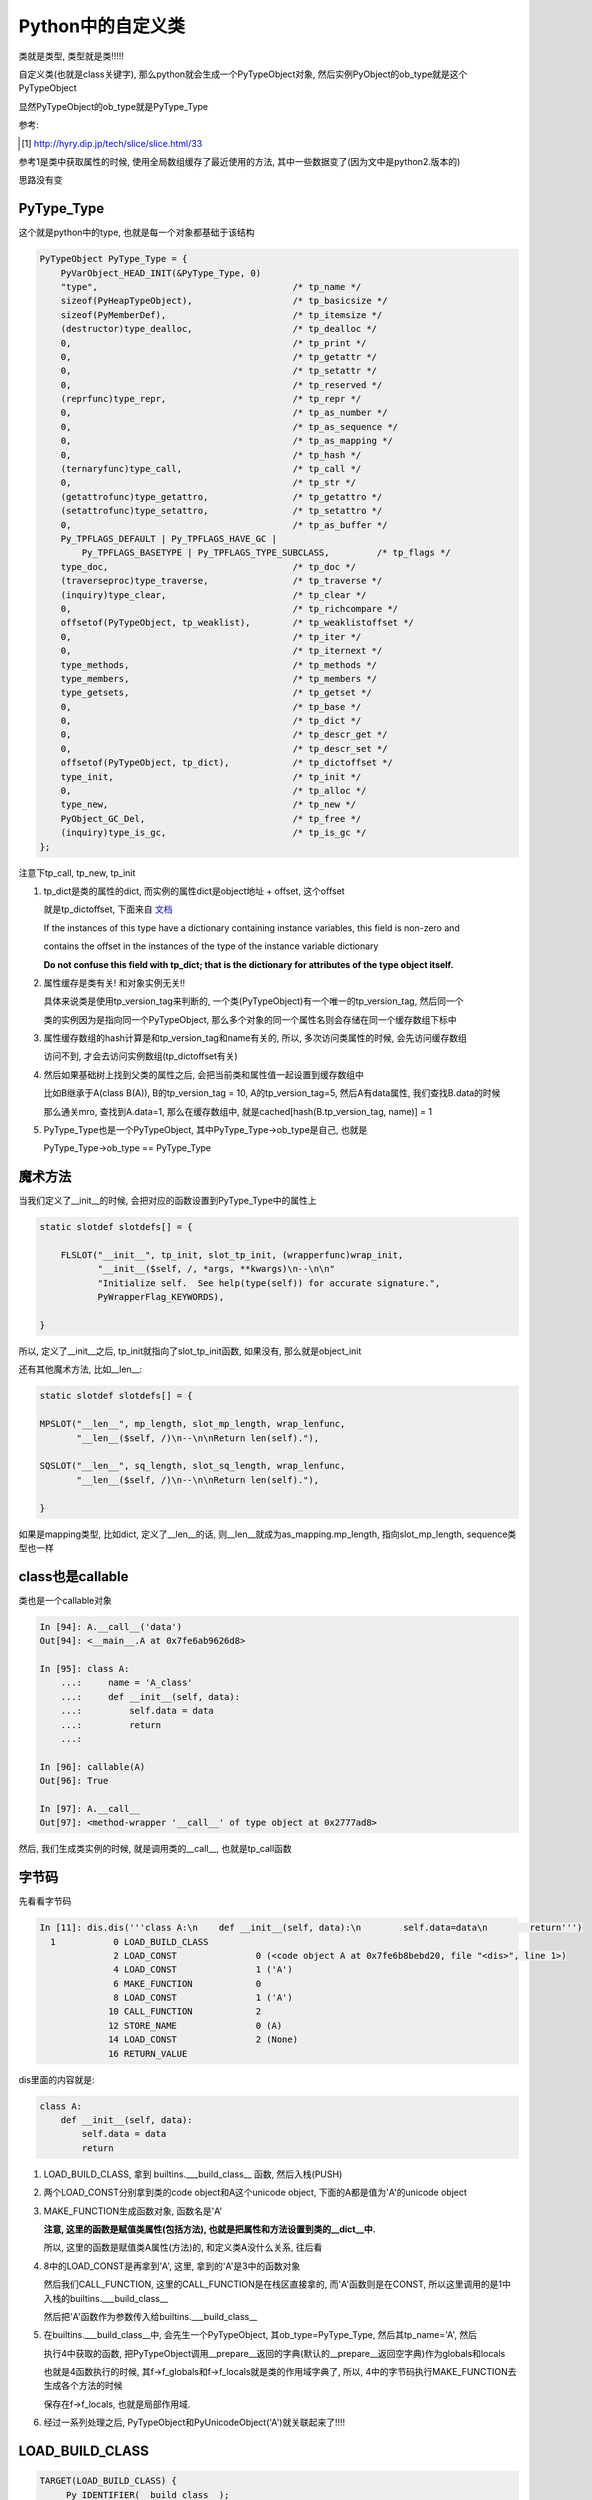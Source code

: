 ##################
Python中的自定义类
##################

类就是类型, 类型就是类!!!!!

自定义类(也就是class关键字), 那么python就会生成一个PyTypeObject对象, 然后实例PyObject的ob_type就是这个PyTypeObject

显然PyTypeObject的ob_type就是PyType_Type

参考:

.. [1] http://hyry.dip.jp/tech/slice/slice.html/33


参考1是类中获取属性的时候, 使用全局数组缓存了最近使用的方法, 其中一些数据变了(因为文中是python2.版本的)

思路没有变

PyType_Type
==============

这个就是python中的type, 也就是每一个对象都基础于该结构

.. code-block:: c

    PyTypeObject PyType_Type = {
        PyVarObject_HEAD_INIT(&PyType_Type, 0)
        "type",                                     /* tp_name */
        sizeof(PyHeapTypeObject),                   /* tp_basicsize */
        sizeof(PyMemberDef),                        /* tp_itemsize */
        (destructor)type_dealloc,                   /* tp_dealloc */
        0,                                          /* tp_print */
        0,                                          /* tp_getattr */
        0,                                          /* tp_setattr */
        0,                                          /* tp_reserved */
        (reprfunc)type_repr,                        /* tp_repr */
        0,                                          /* tp_as_number */
        0,                                          /* tp_as_sequence */
        0,                                          /* tp_as_mapping */
        0,                                          /* tp_hash */
        (ternaryfunc)type_call,                     /* tp_call */
        0,                                          /* tp_str */
        (getattrofunc)type_getattro,                /* tp_getattro */
        (setattrofunc)type_setattro,                /* tp_setattro */
        0,                                          /* tp_as_buffer */
        Py_TPFLAGS_DEFAULT | Py_TPFLAGS_HAVE_GC |
            Py_TPFLAGS_BASETYPE | Py_TPFLAGS_TYPE_SUBCLASS,         /* tp_flags */
        type_doc,                                   /* tp_doc */
        (traverseproc)type_traverse,                /* tp_traverse */
        (inquiry)type_clear,                        /* tp_clear */
        0,                                          /* tp_richcompare */
        offsetof(PyTypeObject, tp_weaklist),        /* tp_weaklistoffset */
        0,                                          /* tp_iter */
        0,                                          /* tp_iternext */
        type_methods,                               /* tp_methods */
        type_members,                               /* tp_members */
        type_getsets,                               /* tp_getset */
        0,                                          /* tp_base */
        0,                                          /* tp_dict */
        0,                                          /* tp_descr_get */
        0,                                          /* tp_descr_set */
        offsetof(PyTypeObject, tp_dict),            /* tp_dictoffset */
        type_init,                                  /* tp_init */
        0,                                          /* tp_alloc */
        type_new,                                   /* tp_new */
        PyObject_GC_Del,                            /* tp_free */
        (inquiry)type_is_gc,                        /* tp_is_gc */
    };

注意下tp_call, tp_new, tp_init

1. tp_dict是类的属性的dict, 而实例的属性dict是object地址 + offset, 这个offset

   就是tp_dictoffset, 下面来自 `文档 <https://docs.python.org/3/c-api/typeobj.html#c.PyTypeObject.tp_dictoffset>`_

   If the instances of this type have a dictionary containing instance variables, this field is non-zero and

   contains the offset in the instances of the type of the instance variable dictionary

   **Do not confuse this field with tp_dict; that is the dictionary for attributes of the type object itself.**

2. 属性缓存是类有关! 和对象实例无关!!
   
   具体来说类是使用tp_version_tag来判断的, 一个类(PyTypeObject)有一个唯一的tp_version_tag, 然后同一个

   类的实例因为是指向同一个PyTypeObject, 那么多个对象的同一个属性名则会存储在同一个缓存数组下标中

3. 属性缓存数组的hash计算是和tp_version_tag和name有关的, 所以, 多次访问类属性的时候, 会先访问缓存数组

   访问不到, 才会去访问实例数组(tp_dictoffset有关) 

4. 然后如果基础树上找到父类的属性之后, 会把当前类和属性值一起设置到缓存数组中

   比如B继承于A(class B(A)), B的tp_version_tag = 10, A的tp_version_tag=5, 然后A有data属性, 我们查找B.data的时候

   那么通关mro, 查找到A.data=1, 那么在缓存数组中, 就是cached[hash(B.tp_version_tag, name)] = 1

5. PyType_Type也是一个PyTypeObject, 其中PyType_Type->ob_type是自己, 也就是

   PyType_Type->ob_type == PyType_Type

魔术方法
===========

当我们定义了\_\_init\_\_的时候, 会把对应的函数设置到PyType_Type中的属性上

.. code-block:: c

    static slotdef slotdefs[] = {
    
        FLSLOT("__init__", tp_init, slot_tp_init, (wrapperfunc)wrap_init,
               "__init__($self, /, *args, **kwargs)\n--\n\n"
               "Initialize self.  See help(type(self)) for accurate signature.",
               PyWrapperFlag_KEYWORDS),
    
    }


所以, 定义了\_\_init\_\_之后, tp_init就指向了slot_tp_init函数, 如果没有, 那么就是object_init


还有其他魔术方法, 比如\_\_len\_\_:

.. code-block:: c

    static slotdef slotdefs[] = {

    MPSLOT("__len__", mp_length, slot_mp_length, wrap_lenfunc,
           "__len__($self, /)\n--\n\nReturn len(self)."),

    SQSLOT("__len__", sq_length, slot_sq_length, wrap_lenfunc,
           "__len__($self, /)\n--\n\nReturn len(self)."),

    }

如果是mapping类型, 比如dict, 定义了\_\_len\_\_的话, 则\_\_len\_\_就成为as_mapping.mp_length, 指向slot_mp_length, sequence类型也一样


class也是callable
=====================

类也是一个callable对象

.. code-block:: c

    In [94]: A.__call__('data')
    Out[94]: <__main__.A at 0x7fe6ab9626d8>
    
    In [95]: class A:
        ...:     name = 'A_class'
        ...:     def __init__(self, data):
        ...:         self.data = data
        ...:         return
        ...:     
    
    In [96]: callable(A)
    Out[96]: True

    In [97]: A.__call__
    Out[97]: <method-wrapper '__call__' of type object at 0x2777ad8>


然后, 我们生成类实例的时候, 就是调用类的\_\_call\_\_, 也就是tp_call函数



字节码
=========

先看看字节码

.. code-block:: python

    In [11]: dis.dis('''class A:\n    def __init__(self, data):\n        self.data=data\n        return''')
      1           0 LOAD_BUILD_CLASS
                  2 LOAD_CONST               0 (<code object A at 0x7fe6b8bebd20, file "<dis>", line 1>)
                  4 LOAD_CONST               1 ('A')
                  6 MAKE_FUNCTION            0
                  8 LOAD_CONST               1 ('A')
                 10 CALL_FUNCTION            2
                 12 STORE_NAME               0 (A)
                 14 LOAD_CONST               2 (None)
                 16 RETURN_VALUE

dis里面的内容就是:

.. code-block:: python

    class A:
        def __init__(self, data):
            self.data = data
            return

1. LOAD_BUILD_CLASS, 拿到 builtins.\_\_\_build\_class\_\_ 函数, 然后入栈(PUSH)

2. 两个LOAD_CONST分别拿到类的code object和A这个unicode object, 下面的A都是值为'A'的unicode object

3. MAKE_FUNCTION生成函数对象, 函数名是'A'
   
   **注意, 这里的函数是赋值类属性(包括方法), 也就是把属性和方法设置到类的__dict__中.**

   所以, 这里的函数是赋值类A属性(方法)的, 和定义类A没什么关系, 往后看
   
4. 8中的LOAD_CONST是再拿到'A', 这里, 拿到的'A'是3中的函数对象
   
   然后我们CALL_FUNCTION, 这里的CALL_FUNCTION是在栈区直接拿的, 而'A'函数则是在CONST, 所以这里调用的是1中入栈的builtins.\_\_\_build\_class\_\_

   然后把'A'函数作为参数传入给builtins.\_\_\_build\_class\_\_

5. 在builtins.\_\_\_build\_class\_\_中, 会先生一个PyTypeObject, 其ob_type=PyType_Type, 然后其tp_name='A', 然后

   执行4中获取的函数, 把PyTypeObject调用\_\_prepare\_\_返回的字典(默认的\_\_prepare\_\_返回空字典)作为globals和locals

   也就是4函数执行的时候, 其f->f_globals和f->f_locals就是类的作用域字典了, 所以, 4中的字节码执行MAKE_FUNCTION去生成各个方法的时候

   保存在f->f_locals, 也就是局部作用域.

6. 经过一系列处理之后, PyTypeObject和PyUnicodeObject('A')就关联起来了!!!!


LOAD_BUILD_CLASS
========================

.. code-block:: c

        TARGET(LOAD_BUILD_CLASS) {
            _Py_IDENTIFIER(__build_class__);

            PyObject *bc;
            if (PyDict_CheckExact(f->f_builtins)) {
                bc = _PyDict_GetItemId(f->f_builtins, &PyId___build_class__);
                if (bc == NULL) {
                    PyErr_SetString(PyExc_NameError,
                                    "__build_class__ not found");
                    goto error;
                }
                Py_INCREF(bc);
            }
            else {
                PyObject *build_class_str = _PyUnicode_FromId(&PyId___build_class__);
                if (build_class_str == NULL)
                    goto error;
                bc = PyObject_GetItem(f->f_builtins, build_class_str);
                if (bc == NULL) {
                    if (PyErr_ExceptionMatches(PyExc_KeyError))
                        PyErr_SetString(PyExc_NameError,
                                        "__build_class__ not found");
                    goto error;
                }
            }
            PUSH(bc);
            DISPATCH();
        }

所以, 就是从builtins里面拿到函数builtin\_\_\_build\_class\_\_, 然后入栈(PUSH)


cpython/Python/bltinmodule.c

.. code-block:: c

    static PyObject *
    builtin___build_class__(PyObject *self, PyObject *args, PyObject *kwds)
    {
        PyObject *func, *name, *bases, *mkw, *meta, *winner, *prep, *ns;
        PyObject *cls = NULL, *cell = NULL;
        Py_ssize_t nargs;

        // 先省略了很多很多代码

        // 这里!!!
        // 这里就是编译函数, 然后绑定到ns, 也就是ns=__prepare__
        cell = PyEval_EvalCodeEx(PyFunction_GET_CODE(func), PyFunction_GET_GLOBALS(func), ns,
                                 NULL, 0, NULL, 0, NULL, 0, NULL,
                                 PyFunction_GET_CLOSURE(func));
        if (cell != NULL) {
            PyObject *margs[3] = {name, bases, ns};
            // 这里!!!!!!!
            // 这里调用PyType_Type->tp_call去生成一个新的PyTypeObject!!
            cls = _PyObject_FastCallDict(meta, margs, 3, mkw);
            if (cls != NULL && PyType_Check(cls) && PyCell_Check(cell)) {
                // 先省略
            }
        }
    error:
        Py_XDECREF(cell);
        Py_DECREF(ns);
        Py_DECREF(meta);
        Py_XDECREF(mkw);
        Py_DECREF(bases);
        return cls;
    }

PyEval_EvalCodeEx
=========================

这里的PyEval_EvalCodeEx是执行传入的func, 这个func是绑定函数属性和方法的, 传入的func就是字节码中MAKE_FUNCTION生成的function object

传入的locals是ns, 也就是__prepare__方法返回的值

__prepare__必须返回dict(默认的__prepare__返回一个空dict), 这个dict我们这里称为类作用域

然后执行func中的code object, 就是:

1. 赋值类默认属性, 类作用域中\_\_qualname\_\_ = 'A',

2. 类自定义属性, 比如定义A的时候, name = 'A', 那么类作用域中, name = 'A'

3. 关联方法, A中定义了方法get_data, get_data = function object, 那么类作用域中'get_data' = get_data(function object)

   注意, 这里是function object而不是method object, 只有生成实例的时候, 才会生成一个method object

   而method object中的__func__属性会指向同一个function object

   比如: a=A(), *a.get_name.__func__ is A.get_name* 结果为真

提一下访问对象的方法的时候, method object和function, 访问对象的方法, 很明显, 方法是保存在类中的, 也就是A.tp_dict中

存储的是function object, 但是我们对象方法的时候, 为什么是method object

这是因为我们寻找到方法的是, 会新生成一个method object返回

.. code-block:: c

    // 对象属性的查找函数
    PyObject *
    _PyObject_GenericGetAttrWithDict(PyObject *obj, PyObject *name, PyObject *dict)
    {
    
        // 查找类属性
        descr = _PyType_Lookup(tp, name);
    
        f = NULL;
        // 如果descr不是NULl
        // 比如我们查找方法get_data
        if (descr != NULL) {
            Py_INCREF(descr);
            // 注意, f被赋值了
            f = descr->ob_type->tp_descr_get;
            // 但是descr如果是方法, PyDescr_IsData就是false了
            // 因为PyDescr_IsData是判断descr是否是descriptor对象的
            if (f != NULL && PyDescr_IsData(descr)) {
                res = f(descr, obj, (PyObject *)obj->ob_type);
                goto done;
            }
        }
    
        // 我们还去查找了对象的dict中是否存在属性, 此部分先略过
    
        // 我们调用f
        // f就是会把function给wrap成一个method
        if (f != NULL) {
            res = f(descr, obj, (PyObject *)Py_TYPE(obj));
            goto done;
        }
    
    }


f = descr->ob_type->tp_descr_get, 而function object->ob_type->tp_descr_get是func_descr_get

f是返回一个新生成的method object

.. code-block:: c

    /* Bind a function to an object */
    static PyObject *
    func_descr_get(PyObject *func, PyObject *obj, PyObject *type)
    {
        if (obj == Py_None || obj == NULL) {
            Py_INCREF(func);
            return func;
        }
        // 看这里!!!!!!!!!!!!!!
        return PyMethod_New(func, obj);
    }

PyObject_FastCallDict(meta, ...)
======================================

这里调用meta, 也就是meta是一个callable对象, 然后这里meta一般是PyType_Type, 并且PyType_Type也是一个PyTypeObject

其ob_type是自己PyType_Type, 所以也就是PyObject_FastCallDict中调用func->ob_type->tp_call会调用到PyType_Type->tp_call

而tp_call中传入的参数就是上一步生成的ns, 也就是类作用域了

.. code-block:: c

    PyObject *
    _PyObject_FastCallDict(PyObject *func, PyObject **args, Py_ssize_t nargs,
                           PyObject *kwargs)
    {
    
        // 这里func传入的是meta, 也就是PyType_Type
        // PyType_Type->ob_type 也是PyType_Type

        // 所以, call = PyType_Type->tp_call
        call = func->ob_type->tp_call;
        if (call == NULL) {
            PyErr_Format(PyExc_TypeError, "'%.200s' object is not callable",
                         func->ob_type->tp_name);
            goto exit;
        }
        
        tuple = _PyStack_AsTuple(args, nargs);
        if (tuple == NULL) {
            goto exit;
        }
        
        result = (*call)(func, tuple, kwargs);
        Py_DECREF(tuple);
    }



1. 调用PyType_Type->tp_call -> PyType_Type->tp_new去生成一个新的PyTypeObject

   然后在1的ns, 也就是类自己的属性dict中, 找魔术方法, 比如\_\_init\_\_

   tp_init会被设置为slot_tp_init, 然后slot_tp_init会调用\_\_init\_\_这个python函数

   如果类没有定义\_\_init\_\_, 那么给个默认的tp_init函数, 就是object_init


2. tp_call此时是NULL, 所以, 调用类的时候, 会去调用PyType_Type的tp_call

   也就是调用路径就是(PyType_Type->tp_call)


3. PyType_Type->tp_call中, 会调用传入的PyTypeObject->tp_new, 也就是object_new

   以及PyTypeObject->tp_init, 如果我们定义了\_\_init\_\_方法, 那么就是slot_tp_init

   否则就是object_init, object_init其实什么也没做, 就判断参数, 如果有参数进来, 报错


4. 所以, 创建类的时候, 调用PyType_Type->tp_call, tp_call == type_call, type_call其中传入的type参数是PyType_Type
   
   而已type->tp_new是type_new, 以及type->tp_init是type_init

5. 当创建实例对象的时候, 调用的也是类的ob_type->tp_call, 也就是而类的ob_type是PyType_Type

   所以依然会调用PyType_Type->tp_call, 也就是type_call, 然后type_call中依然会调用tp_new和tp_init

   但是因为此时传给type_call的参数type不是5中的PyType_Type, 而是类的PyTypeObject, 比如PyTypeObject('A')

   那么类A的tp_new和tp_init就是object_new和object_init/slot_tp_init

6. 所以, 流程一样, 都是调用PyType_Type->tp_call(type_call函数), 然后一次调用type->tp_new和tp_init
   
   但是传入的type参数不同, 调用的函数不同

7. 当然, 如果你在类中定义了\_\_call\_\_, 那么PyTypeObject('A')->tp_call = \_\_call\_\_

   所以a=A(), a()的时候, 调用a->ob_type->tp_call, a是PyObject, a->ob_type=PyTypeObject('A')

   所以a()就是PyTypeObject('A')->tp_call, 也就是slot_tp_call, 也就会调用\_\_call\_\_

type_new/type_init
======================

这两个函数是PyType_Type的tp_new和tp_init, 作用是生成新的类以及初始化类

type_new太长了, 先放着, 比如设置tp_dict, 接上一个例子的话

.. code-block:: python
   
   // 这里只列举了2个, 当然还有其他, 比如__doc__等等
   A.tp_dict = {'get_name': <function __main__.A.get_name>,
                 '__name__': 'A',
                 }


设置tp_clear等函数:

.. code-block:: c

    /* Always override allocation strategy to use regular heap */
    type->tp_alloc = PyType_GenericAlloc;
    if (type->tp_flags & Py_TPFLAGS_HAVE_GC) {
        type->tp_free = PyObject_GC_Del;
        type->tp_traverse = subtype_traverse;
        type->tp_clear = subtype_clear;
    }


看看type_init
------------------

.. code-block:: c

    static int
    type_init(PyObject *cls, PyObject *args, PyObject *kwds)
    {
        int res;
    
        assert(args != NULL && PyTuple_Check(args));
        assert(kwds == NULL || PyDict_Check(kwds));
    
        if (kwds != NULL && PyTuple_Check(args) && PyTuple_GET_SIZE(args) == 1 &&
            PyDict_Check(kwds) && PyDict_Size(kwds) != 0) {
            PyErr_SetString(PyExc_TypeError,
                            "type.__init__() takes no keyword arguments");
            return -1;
        }
    
        if (args != NULL && PyTuple_Check(args) &&
            (PyTuple_GET_SIZE(args) != 1 && PyTuple_GET_SIZE(args) != 3)) {
            PyErr_SetString(PyExc_TypeError,
                            "type.__init__() takes 1 or 3 arguments");
            return -1;
        }
    
        /* Call object.__init__(self) now. */
        /* XXX Could call super(type, cls).__init__() but what's the point? */
        args = PyTuple_GetSlice(args, 0, 0);
        // 看看这里!!!!!!!!!!!!!
        res = object_init(cls, args, NULL);
        Py_DECREF(args);
        return res;
    }


1. 传入的cls就是PyTypeObject, 比如PyTypeObject('A')

2. 会走到object_init, 其实object_init也没干嘛, 判断是否是新建实例
   
   其中传入的第一个参数就是PyTypeObject('A'), 然后type=PY_TYPE(cls), 判断(type->tp_new == object_new || type->tp_init != object_init)

   显然, 类创建的时候, type->tp_new和type->tp_init是type_new, type_init
   
   如果是, 传入的参数一定为0, 否则报错



创建实例
============

我们已经得到一个新的类A, 也就是PyTypeObject('A'), 那么我们生成实例的时候:

.. code-block:: python

    In [15]: dis.dis('''a=A('adata')''')
      1           0 LOAD_NAME                0 (A)
                  2 LOAD_CONST               0 ('adata')
                  4 CALL_FUNCTION            1
                  6 STORE_NAME               1 (a)
                  8 LOAD_CONST               1 (None)
                 10 RETURN_VALUE


生成类实例的时候, 依然和创建类的时候一样, 调用ob_type->tp_call, 因为类的ob_type是PyType_Type

所以就是调用PyType_Type->tp_call, 在tp_call中, 根据传入的参数type, 依次调用type->tp_new和type->tp_init

此时type就是PyTypeObject('A'), 那么其tp_new是object_new, 而tp_init是object_new(没有定义\_\_init\_\_方法)或者

slot_tp_init(定义了\_\_init\_\_方法)

.. code-block:: c

    static PyObject *
    type_call(PyTypeObject *type, PyObject *args, PyObject *kwds)
    {
    
        // 这里传入的type是PyTypeObject('A'), 其tp_new=object_new
        obj = type->tp_new(type, args, kwds);

        // 
        obj = _Py_CheckFunctionResult((PyObject*)type, obj, NULL);
        if (obj == NULL)
            return NULL;
    
    
        // 调用tp_init, 也就是slot_tp_init或者object_init
        if (type->tp_init != NULL) {
            int res = type->tp_init(obj, args, kwds);
            if (res < 0) {
                assert(PyErr_Occurred());
                Py_DECREF(obj);
                obj = NULL;
            }
            else {
                assert(!PyErr_Occurred());
            }
        }
    
    }

源码中, obj经过tp_new的时候, 就是一个PyObject, 其ob_type=PyTypeObject('A')

PyTypeObject->tp_new
=======================

指向object_new

主要是调用PyTypeObject->tp_alloc去分配内存, 默认tp_alloc是PyType_GenericAlloc

.. code-block:: c

    static PyObject *
    object_new(PyTypeObject *type, PyObject *args, PyObject *kwds)
    {
        if (excess_args(args, kwds) &&
            (type->tp_init == object_init || type->tp_new != object_new)) {
            PyErr_SetString(PyExc_TypeError, "object() takes no parameters");
            return NULL;
        }
    
        if (type->tp_flags & Py_TPFLAGS_IS_ABSTRACT) {
            // 抽象类的处理, 先略过
        error:
            Py_XDECREF(joined);
            Py_XDECREF(sorted_methods);
            Py_XDECREF(abstract_methods);
            return NULL;
        }
        return type->tp_alloc(type, 0);
    }


PyTypeObject->tp_init
=======================


object_init没什么好看的, 看看slot_tp_init

.. code-block:: c

    static int
    slot_tp_init(PyObject *self, PyObject *args, PyObject *kwds)
    {
        _Py_IDENTIFIER(__init__);
        // 查找PyType
        PyObject *meth = lookup_method(self, &PyId___init__);
        PyObject *res;
    
        if (meth == NULL)
            return -1;
        res = PyObject_Call(meth, args, kwds);
        Py_DECREF(meth);
        if (res == NULL)
            return -1;
        if (res != Py_None) {
            PyErr_Format(PyExc_TypeError,
                         "__init__() should return None, not '%.200s'",
                         Py_TYPE(res)->tp_name);
            Py_DECREF(res);
            return -1;
        }
        Py_DECREF(res);
        return 0;
    }

lookup_method则会去查找self对象, self已经是一个所谓的实例了, self是一个PyObject

其ob_type=PyTypeObject(tp_name='H'), 然后lookup_method则会根据mro(也就是继承树)去查找

传入的属性名所对应的对象, 这里, \_\_init\_\_在PyTypeObject(tp_name='H')中就找到了

然后调用PyObject_Call去调用\_\_init\_\_对应的py函数


对象属性查询
=================

搜索对象属性的时候, 先搜索出类是否有该属性, 然后再搜索对象的__dict__是否有该属性, 然后优先去对象中__dict__的属性值

字节码

.. code-block:: python

    In [35]: dis.dis("a.data")
      1           0 LOAD_NAME                0 (a)
                  2 LOAD_ATTR                1 (data)
                  4 RETURN_VALUE


LOAD_ATTR是调用PyObject_GetAttr

.. code-block:: c

        TARGET(LOAD_ATTR) {
            PyObject *name = GETITEM(names, oparg);
            PyObject *owner = TOP();
            PyObject *res = PyObject_GetAttr(owner, name);
            Py_DECREF(owner);
            SET_TOP(res);
            if (res == NULL)
                goto error;
            DISPATCH();
        }


而PyObject_GetAttr中, 首先去找tp_getattro, 然后是tp_getattr, 否则报错, 一般性对象, 注意, 这里是对象, 都有tp_getattro

其中tp_geattro指向PyObject_GenericGetAttr

.. code-block:: c

    PyObject *
    PyObject_GetAttr(PyObject *v, PyObject *name)
    {
        PyTypeObject *tp = Py_TYPE(v);
    
        if (!PyUnicode_Check(name)) {
            PyErr_Format(PyExc_TypeError,
                         "attribute name must be string, not '%.200s'",
                         name->ob_type->tp_name);
            return NULL;
        }

        // 这里调用tp_getattro函数!!!!!!!!!!!!!!!
        if (tp->tp_getattro != NULL)
            return (*tp->tp_getattro)(v, name);
        if (tp->tp_getattr != NULL) {
            char *name_str = PyUnicode_AsUTF8(name);
            if (name_str == NULL)
                return NULL;
            return (*tp->tp_getattr)(v, name_str);
        }
        PyErr_Format(PyExc_AttributeError,
                     "'%.50s' object has no attribute '%U'",
                     tp->tp_name, name);
        return NULL;
    }

而一般, PyObject->ob_type->tp_getattro则是PyObject_GenericGetAttr, 调用路径是

PyObject_GenericGetAttr -> _PyObject_GenericGetAttrWithDict

而_PyObject_GenericGetAttrWithDict中, 先调用_PyType_Lookup去查找类的属性, 再查找对象的__dict__是否有对应的属性值

**_PyType_Lookup中是具体查找类属性, 会遍历mro的过程, 但是有缓存的, 注意, 这里是类属性查找**

然后优先返回对象的__dict__的属性值

.. code-block:: c

    PyObject *
    _PyObject_GenericGetAttrWithDict(PyObject *obj, PyObject *name, PyObject *dict)
    {
    
        // _PyType_Lookup去查找类属性
        descr = _PyType_Lookup(tp, name);
        
        if (descr != NULL) {
            // 如果存在, 则校验一下, 省略校验是否是property

            // 如果校验通过, 直接走到done, 也就是返回值
        }
        
        // 然后继续查找对象__dict__
        if (dict == NULL) {
            /* Inline _PyObject_GetDictPtr */
            dictoffset = tp->tp_dictoffset;
        
            // 省略代码
        
            // 所以, 对象的__dict__也不是存储在对象中
            // 而是和unicode object一样, 存储在隔壁
            // 因为这里是object的地址, 往后移动一个距离, 得到dict, 也就是__dict__
            dictptr = (PyObject **) ((char *)obj + dictoffset);
            dict = *dictptr;
        
        }
        
        // 如果__dict__不为空, 那么查找__dict__
        if (dict != NULL) {
            Py_INCREF(dict);
            res = PyDict_GetItem(dict, name);
            // 如果__dict__中存在属性, 则返回属性
            if (res != NULL) {
                Py_INCREF(res);
                Py_DECREF(dict);
                goto done;
            }
            Py_DECREF(dict);
        }
        
        // 省略代码
        
        // 如果类中有属性, 显然__dict__中不存在属性
        if (descr != NULL) {
            // 那么res=类属性
            // 最后会返回res, 也就是类属性
            res = descr;
            descr = NULL;
            goto done;
        }
    
    }

1. descr, 先查询出类的属性(调用_PyType_Lookup进行mro查询, 注意有缓存的), 然后判断descr是否是

   descriptor(property), 如果是, 直接调用get方法返回, 否则保存主, 然后继续

2. 获取对象的dict地址, 也就是object地址 + tp_dictoffset

3. 从对象dict中拿到属性, 如果那不到, 继续4, 否则返回

4. 如果3拿不到属性, 那么返回1中拿到的descr

5. 总结起来就是先拿类属性, 判断是否是descriptor, 如果是, 直接返回, 否则再查询类属性, 存在则返回, 否则返回类属性

类属性查询
============

类属性查询和对象属性查询相同点就是

1. 字节码都是LOAD_ATTR
   
2. 都会调用_PyType_Lookup去查询mro
   
但是有一点区别, 区别就是类的tp_getattro是函数type_getattro, 这是因为类是一个PyTypeObejct, 其ob_type是PyType_Type

而PyType_Type的tp_getattro就是tp_getattro

流程就是:

1. 搜索类属性的时候先去搜索meta_type, 一般是PyType_Type, 一般也找不到, 除非是搜索的是内置的PyType_Type属性, 

2. 然后再次搜索自己, 而搜索自己的时候, 因为_PyType_Lookup会搜索mro, 搜索搜索自己的时候就是搜索自己和继承树

3. 1, 2中的搜索函数都是_PyType_Lookup

.. code-block:: c

    /* This is similar to PyObject_GenericGetAttr(),
       but uses _PyType_Lookup() instead of just looking in type->tp_dict. */
    static PyObject *
    type_getattro(PyTypeObject *type, PyObject *name)
    {
        // 得到metatype, 一般就是PyType_Type
        PyTypeObject *metatype = Py_TYPE(type);

        // 省略代码
    
        // 搜索metatype, 一般都是PyType_Type
        /* Look for the attribute in the metatype */
        meta_attribute = _PyType_Lookup(metatype, name);
    
        if (meta_attribute != NULL) {
            // 如果metatype中存在属性, 校验是否是property
            // 省略了校验过程
            // 如果校验成功, 那么直接返回
        }
    
        // 否则搜索自己
        /* No data descriptor found on metatype. Look in tp_dict of this
         * type and its bases */
        attribute = _PyType_Lookup(type, name);
        if (attribute != NULL) {
            // 如果找到了属性
            // 就可以返回
            /* Implement descriptor functionality, if any */
            descrgetfunc local_get = Py_TYPE(attribute)->tp_descr_get;
    
            Py_XDECREF(meta_attribute);
    
            if (local_get != NULL) {
                /* NULL 2nd argument indicates the descriptor was
                 * found on the target object itself (or a base)  */
                return local_get(attribute, (PyObject *)NULL,
                                 (PyObject *)type);
            }
    
            Py_INCREF(attribute);
            // 返回当前类的属性
            return attribute;
        }

        // 后面还是校验的过程和报错, 先省略

        return NULL;
    }


类属性查询缓存
=================

  Python的确需要通过继承树搜索属性，但是它会缓存最近的1024个搜索结果，如果没有下标冲突问题，这样做能极大提高循环中对某几个属性的访问
  
  但是如果存在下标冲突，则访问速度又降回到无缓存的情况，会有一定的速度损失。如果你真的很在乎属性访问速度，那么可以在进行大量循环之前
  
  将所有要访问的属性用局域变量进行缓存，这应该是最快捷的方案了
  
  --- 参考1

在查找!! **类属性的时候, 是函数_PyType_Lookup**

.. code-block:: c

    /* Internal API to look for a name through the MRO.
       This returns a borrowed reference, and doesn't set an exception! */
    PyObject *
    _PyType_Lookup(PyTypeObject *type, PyObject *name)
    {
        Py_ssize_t i, n;
        PyObject *mro, *res, *base, *dict;
        unsigned int h;
    
        // 先直接从cache里面找
        if (MCACHE_CACHEABLE_NAME(name) &&
            PyType_HasFeature(type, Py_TPFLAGS_VALID_VERSION_TAG)) {
            // 下面是计算hash, 然后得到下标
            // 查看数组对应下标中的保存的类(也就是tp_version_tag)和属性名是否一致
            /* fast path */
            h = MCACHE_HASH_METHOD(type, name);
            if (method_cache[h].version == type->tp_version_tag &&
                method_cache[h].name == name) {
    #if MCACHE_STATS
                method_cache_hits++;
    #endif
                return method_cache[h].value;
            }
        }

        // 找不到从mro中, 也就是继承树上找
        /* Look in tp_dict of types in MRO */
        mro = type->tp_mro;

        if (mro == NULL) {

        }
    
    }


比较的时候, 会通过属性名的hash, 得到一个缓存数组的下标, 然后看看数组对应下标下的元素是否是

我们需要查找的, 也就是比较tp_version_tag和name

而数组下标的计算是宏MCACHE_HASH_METHOD

.. code-block:: c

    #define MCACHE_MAX_ATTR_SIZE    100
    #define MCACHE_SIZE_EXP         12
    #define MCACHE_HASH(version, name_hash)                                 \
            (((unsigned int)(version) ^ (unsigned int)(name_hash))          \
             & ((1 << MCACHE_SIZE_EXP) - 1))
    
    #define MCACHE_HASH_METHOD(type, name)                                  \
            MCACHE_HASH((type)->tp_version_tag,                     \
                        ((PyASCIIObject *)(name))->hash)
    #define MCACHE_CACHEABLE_NAME(name)                             \
            PyUnicode_CheckExact(name) &&                           \
            PyUnicode_IS_READY(name) &&                             \
            PyUnicode_GET_LENGTH(name) <= MCACHE_MAX_ATTR_SIZE


所以, python会缓存最近访问的4096(1<<12 = 2**12 = 4096)个属性, 然后属性名长度不能大于100

其中MCACHE_HASH是计算缓存数组下标的, 计算方式就是(version ^ name_hash) & (1<<12 - 1)

也就是version ^ name_hash的值, 假设是x, 然后x & (1<<12 - 1) = x & (4096 - 1) = x & 4095

我们把4095在64位下展开, 就是000...000(52个0)111...111(12个1), 所以就是取x的低12位

上面的一些参数和参考[1]_中有区别, 参考1中只存1024个属性, 然后计算方式是x的值往右移 8*4 - 10 == 22(可以看成取高10位?)

最后, 当从mro中找到属性之后, 把属性名和tp_version_tag放入到cache数组中

.. code-block:: c

    PyObject *
    _PyType_Lookup(PyTypeObject *type, PyObject *name)
    {
        mro = type->tp_mro;

        //省略mro的搜索过程
    
        if (MCACHE_CACHEABLE_NAME(name) && assign_version_tag(type)) {
            // 计算下标
            h = MCACHE_HASH_METHOD(type, name);
            // 保存到cache数组
            method_cache[h].version = type->tp_version_tag;
            method_cache[h].value = res;  /* borrowed */
            Py_INCREF(name);
            assert(((PyASCIIObject *)(name))->hash != -1);
        #if MCACHE_STATS
                if (method_cache[h].name != Py_None && method_cache[h].name != name)
                    method_cache_collisions++;
                else
                    method_cache_misses++;
        #endif
                Py_SETREF(method_cache[h].name, name);
        }
    
    }

property
============

我们看到, 在搜索属性的时候, 总是会校验对象的类属性, 或者类的metatype所返回的属性, 或者得到类/对象本身的属性值的时候

总是有一个校验过程是, 而这个校验过程是和property有关的

https://stackoverflow.com/questions/17330160/how-does-the-property-decorator-work

https://docs.python.org/3/howto/descriptor.html

property返回一个property对象, property对象是属于data descriptor的数据模型, data descriptor是这样一个定义了__get__, __set__, __delete__方法的对象

.. code-block:: python

    In [1]: import inspect
    
    In [2]: def my_getter(self): return 'in my_getter'
    
    In [3]: prop = property(my_getter)
    
    In [4]: type(prop)
    Out[4]: property
    
    In [5]: inspect.isdatadescriptor(prop)
    Out[5]: True


data descriptor的特点呢, 就是如果一个 **某个类的属性是data descriptor**, 那么当访问 **这个类** 该属性的时候, 会调用data descriptor的__get__方法, setter, deleter同理.


.. code-block:: python

    In [13]: class C:
        ...:     x = prop
        ...:     
    
    In [14]: C.x
    Out[14]: <property at 0x7fec39a68318>
    
    In [15]: c=C()
    
    In [16]: c.x
    Out[16]: 'in my_getter'


可以看到, 定义C类中的一个属性x为property(data descriptor), 然后如果用C.x访问，就是一个property对象, 如果是实例c访问, c.x, 那么会直接调用prop这个property(data descriptor)

的__get__方法, 会调用property对象定义的getter方法, 也就是my_getter函数


要注意的是, **property(data descriptor)只有定义在类中才有用!!**


.. code-block:: python

    In [17]: def my_getter(self): return 'in my_getter'
    
    In [18]: prop = property(my_getter)
    
    In [19]: class C:
        ...:     def __init__(self):
        ...:         self.x = prop
        ...:         
    
    In [20]: C.x
    ---------------------------------------------------------------------------
    AttributeError                            Traceback (most recent call last)
    <ipython-input-20-64cce3573e3e> in <module>()
    ----> 1 C.x
    
    AttributeError: type object 'C' has no attribute 'x'
    
    In [21]: c=C()
    
    In [22]: c.x
    Out[22]: <property at 0x7fec3872b408>


上面的例子中, x这个property是在__init__中赋值给实例属性的, 而不是类属性, 所以直接c.x的时候, 得到的是property对象, 而不是期望的in my_getter字符串.

**property只有在类中才能生效, 推测这是因为property的各个魔术方法(__get__, __set__, __delete__)都接收一个instance和owner, owner就是类, 也就是说property是跟类绑定的**

.. code-block:: python

    In [31]: prop.__get__?
    Signature:      prop.__get__(instance, owner, /)
    Call signature: prop.__get__(*args, **kwargs)
    Type:           method-wrapper
    String form:    <method-wrapper '__get__' of property object at 0x7fec3872b408>
    Docstring:      Return an attribute of instance, which is of type owner.
    
    In [32]: prop.__get__(c, C)
    Out[32]: 'in my_getter'

__get__方法接收owner, 也就是一个类, 比如我们直接调用prop.__get__(c, C)就直接调用了定义的getter方法


实例中动态设置类property
---------------------------

可以动态地在实例中设置类的property, 使用self.__class__就可以了

.. code-block:: python

    In [23]: class C:
        ...:     def __init__(self):
        ...:         c_class = self.__class__
        ...:         c_class.x = prop
        ...:         return
        ...:     
    
    In [24]: C.x
    ---------------------------------------------------------------------------
    AttributeError                            Traceback (most recent call last)
    <ipython-input-24-64cce3573e3e> in <module>()
    ----> 1 C.x
    
    AttributeError: type object 'C' has no attribute 'x'
    
    In [25]: c=C()
    
    In [26]: c.x
    Out[26]: 'in my_getter'


所以, 总结起来就是, property只有类属性的时候才会调用property(data descriptor)对象的__get__方法, 如果某个实例属性被定义为property, 那也是无效的, 访问该属性只能得到property对象

可以在实例中动态地使用self.__class__来将property赋值给类


最后, 我们回过去看看获取类属性的流程, 以它为例子看看property的校验

.. code-block:: c


    static PyObject *
    type_getattro(PyTypeObject *type, PyObject *name)
    {
    
        attribute = _PyType_Lookup(type, name);
        if (attribute != NULL) {
            /* Implement descriptor functionality, if any */
            // 这里, 如果拿到的属性是data descriptor, 那么拿到descriptor
            // 中的tp_descr_get方法
            descrgetfunc local_get = Py_TYPE(attribute)->tp_descr_get;
    
            Py_XDECREF(meta_attribute);
    
            // 如果存在tp_desc_get存在, 直接调用然后返回
            if (local_get != NULL) {
                /* NULL 2nd argument indicates the descriptor was
                 * found on the target object itself (or a base)  */
                return local_get(attribute, (PyObject *)NULL,
                                 (PyObject *)type);
            }
    
            Py_INCREF(attribute);
            return attribute;
        }
    
    }



